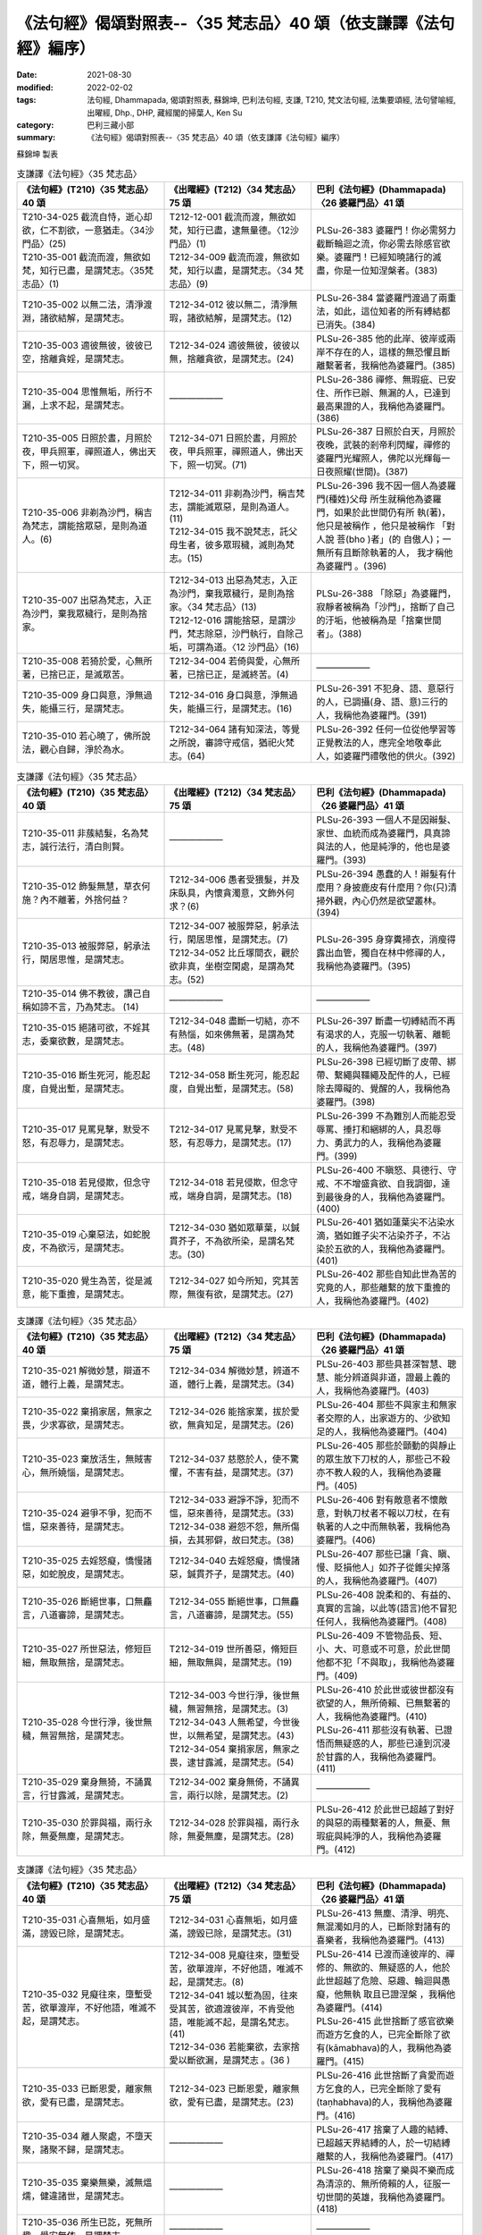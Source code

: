 ===================================================================
《法句經》偈頌對照表--〈35 梵志品〉40 頌（依支謙譯《法句經》編序）
===================================================================

:date: 2021-08-30
:modified: 2022-02-02
:tags: 法句經, Dhammapada, 偈頌對照表, 蘇錦坤, 巴利法句經, 支謙, T210, 梵文法句經, 法集要頌經, 法句譬喻經, 出曜經, Dhp., DHP, 藏經閣的掃葉人, Ken Su
:category: 巴利三藏小部
:summary: 《法句經》偈頌對照表--〈35 梵志品〉40 頌（依支謙譯《法句經》編序）


蘇錦坤 製表

.. list-table:: 支謙譯《法句經》〈35 梵志品〉
   :widths: 33 33 34
   :header-rows: 1
   :class: remove-gatha-number

   * - 《法句經》(T210)〈35 梵志品〉40 頌
     - 《出曜經》(T212)〈34 梵志品〉75 頌
     - 巴利《法句經》(Dhammapada)〈26 婆羅門品〉41 頌

   * - | T210-34-025 截流自恃，逝心却欲，仁不割欲，一意猶走。〈34沙門品〉(25)
       | T210-35-001 截流而渡，無欲如梵，知行已盡，是謂梵志。〈35梵志品〉(1)
     - | T212-12-001 截流而渡，無欲如梵，知行已盡，逮無量德。〈12沙門品〉(1)
       | T212-34-009 截流而渡，無欲如梵，知行以盡，是謂梵志。〈34 梵志品〉(9)
     - PLSu-26-383 婆羅門！你必需努力截斷輪迴之流，你必需去除感官欲樂。婆羅門！已經知曉諸行的滅盡，你是一位知涅槃者。(383)

   * - T210-35-002 以無二法，清淨渡淵，諸欲結解，是謂梵志。
     - T212-34-012 彼以無二，清淨無瑕，諸欲結解，是謂梵志。(12)
     - PLSu-26-384 當婆羅門渡過了兩重法，如此，這位知者的所有縛結都已消失。(384)

   * - T210-35-003 適彼無彼，彼彼已空，捨離貪婬，是謂梵志。
     - T212-34-024 適彼無彼，彼彼以無，捨離貪欲，是謂梵志。(24)
     - PLSu-26-385 他的此岸、彼岸或兩岸不存在的人，這樣的無恐懼且斷離繫著者，我稱他為婆羅門。(385)

   * - T210-35-004 思惟無垢，所行不漏，上求不起，是謂梵志。
     - ——————
     - PLSu-26-386 禪修、無瑕疵、已安住、所作已辦、無漏的人，已達到最高果證的人，我稱他為婆羅門。(386)

   * - T210-35-005 日照於晝，月照於夜，甲兵照軍，禪照道人，佛出天下，照一切冥。
     - T212-34-071 日照於晝，月照於夜，甲兵照軍，禪照道人，佛出天下，照一切冥。(71)
     - PLSu-26-387 日照於白天，月照於夜晚，武裝的剎帝利閃耀，禪修的婆羅門光耀照人，佛陀以光輝每一日夜照耀(世間)。(387)

   * - T210-35-006 非剃為沙門，稱吉為梵志，謂能捨眾惡，是則為道人。(6)
     - | T212-34-011 非剃為沙門，稱吉梵志，謂能滅眾惡，是則為道人。 (11)
       | T212-34-015 我不說梵志，託父母生者，彼多眾瑕穢，滅則為梵志。(15)
     - PLSu-26-396 我不因一個人為婆羅 門(種姓)父母 所生就稱他為婆羅門，如果於此世間仍有所 執(著)，他只是被稱作 ，他只是被稱作 「對人說 菩(bho )者」(的 自傲人)；一無所有且斷除執著的人， 我才稱他為婆羅門 。(396)

   * - T210-35-007 出惡為梵志，入正為沙門，棄我眾穢行，是則為捨家。
     - | T212-34-013 出惡為梵志，入正為沙門，棄我眾穢行，是則為捨家。〈34 梵志品〉(13)
       | T212-12-016 謂能捨惡，是謂沙門，梵志除惡，沙門執行，自除己垢，可謂為道。〈12 沙門品〉(16)
     - PLSu-26-388 「除惡」為婆羅門，寂靜者被稱為「沙門」，捨斷了自己的汙垢，他被稱為是「捨棄世間者」。(388)

   * - T210-35-008 若猗於愛，心無所著，已捨已正，是滅眾苦。
     - T212-34-004 若倚與愛，心無所著，已捨已正，是滅終苦。(4)
     - ——————

   * - T210-35-009 身口與意，淨無過失，能攝三行，是謂梵志。
     - T212-34-016 身口與意，淨無過失，能攝三行，是謂梵志。(16)
     - PLSu-26-391 不犯身、語、意惡行的人，已調攝(身、語、意)三行的人，我稱他為婆羅門。(391)

   * - T210-35-010 若心曉了，佛所說法，觀心自歸，淨於為水。
     - T212-34-064 諸有知深法，等覺之所說，審諦守戒信，猶祀火梵志。(64)
     - PLSu-26-392 任何一位從他學習等正覺教法的人，應完全地敬奉此人，如婆羅門禮敬他的供火。(392)

.. list-table:: 支謙譯《法句經》〈35 梵志品〉
   :widths: 33 33 34
   :header-rows: 1
   :class: remove-gatha-number

   * - 《法句經》(T210)〈35 梵志品〉40 頌
     - 《出曜經》(T212)〈34 梵志品〉75 頌
     - 巴利《法句經》(Dhammapada)〈26 婆羅門品〉41 頌

   * - T210-35-011 非蔟結髮，名為梵志，誠行法行，清白則賢。
     - ——————
     - PLSu-26-393 一個人不是因辮髮、家世、血統而成為婆羅門，具真諦與法的人，他是純淨的，他也是婆羅門。(393)

   * - T210-35-012 飾髮無慧，草衣何施？內不離著，外捨何益？
     - T212-34-006 愚者受猥髮，并及床臥具，內懷貪濁意，文飾外何求？(6)
     - PLSu-26-394 愚蠢的人！辮髮有什麼用？身披鹿皮有什麼用？你(只)清掃外觀，內心仍然是欲望叢林。(394)

   * - T210-35-013 被服弊惡，躬承法行，閑居思惟，是謂梵志。
     - | T212-34-007 被服弊惡，躬承法行，閑居思惟，是謂梵志。(7)
       | T212-34-052 比丘塜間衣，觀於欲非真，坐樹空閑處，是謂為梵志。(52)
     - PLSu-26-395 身穿糞掃衣，消瘦得露出血管，獨自在林中修禪的人，我稱他為婆羅門。(395)

   * - T210-35-014 佛不教彼，讚己自稱如諦不言，乃為梵志。 (14)
     - ——————
     - ——————

   * - T210-35-015 絕諸可欲，不婬其志，委棄欲數，是謂梵志。
     - T212-34-048 盡斷一切結，亦不有熱惱，如來佛無著，是謂為梵志。(48)
     - PLSu-26-397 斷盡一切縛結而不再有渴求的人，克服一切執著、離軛的人，我稱他為婆羅門。(397)

   * - T210-35-016 斷生死河，能忍起度，自覺出塹，是謂梵志。
     - T212-34-058 斷生死河，能忍起度，自覺出塹，是謂梵志。(58)
     - PLSu-26-398 已經切斷了皮帶、綁帶、繫繩與韁繩及配件的人，已經除去障礙的、覺醒的人，我稱他為婆羅門。(398)

   * - T210-35-017 見罵見擊，默受不怒，有忍辱力，是謂梵志。
     - T212-34-017 見罵見擊，默受不怒，有忍辱力，是謂梵志。(17)
     - PLSu-26-399 不為難別人而能忍受辱罵、捶打和綑綁的人，具忍辱力、勇武力的人，我稱他為婆羅門。(399)

   * - T210-35-018 若見侵欺，但念守戒，端身自調，是謂梵志。
     - T212-34-018 若見侵欺，但念守戒，端身自調，是謂梵志。(18)
     - PLSu-26-400 不瞋怒、具德行、守戒、不不增盛貪欲、自我調御，達到最後身的人，我稱他為婆羅門。(400)

   * - T210-35-019 心棄惡法，如蛇脫皮，不為欲污，是謂梵志。
     - T212-34-030 猶如眾華葉，以鍼貫芥子，不為欲所染，是謂名梵志。(30)
     - PLSu-26-401 猶如蓮葉尖不沾染水滴，猶如錐子尖不沾染芥子，不沾染於五欲的人，我稱他為婆羅門。(401)

   * - T210-35-020 覺生為苦，從是滅意，能下重擔，是謂梵志。
     - T212-34-027 如今所知，究其苦際，無復有欲，是謂梵志。(27)
     - PLSu-26-402 那些自知此世為苦的究竟的人，那些離繫的放下重擔的人，我稱他為婆羅門。(402)

.. list-table:: 支謙譯《法句經》〈35 梵志品〉
   :widths: 33 33 34
   :header-rows: 1
   :class: remove-gatha-number

   * - 《法句經》(T210)〈35 梵志品〉40 頌
     - 《出曜經》(T212)〈34 梵志品〉75 頌
     - 巴利《法句經》(Dhammapada)〈26 婆羅門品〉41 頌

   * - T210-35-021 解微妙慧，辯道不道，體行上義，是謂梵志。
     - T212-34-034 解微妙慧，辨道不道，體行上義，是謂梵志。(34)
     - PLSu-26-403 那些具甚深智慧、聰慧、能分辨道與非道，證最上義的人，我稱他為婆羅門。(403)

   * - T210-35-022 棄捐家居，無家之畏，少求寡欲，是謂梵志。
     - T212-34-026 能捨家業，拔於愛欲，無貪知足，是謂梵志。(26)
     - PLSu-26-404 那些不與家主和無家者交際的人，出家遊方的、少欲知足的人，我稱他為婆羅門。(404)

   * - T210-35-023 棄放活生，無賊害心，無所嬈惱，是謂梵志。
     - T212-34-037 慈愍於人，使不驚懼，不害有益，是謂梵志。(37)
     - PLSu-26-405 那些於顫動的與靜止的眾生放下刀杖的人，那些己不殺亦不教人殺的人，我稱他為婆羅門。(405)

   * - T210-35-024 避爭不爭，犯而不慍，惡來善待，是謂梵志。
     - | T212-34-033 避諍不諍，犯而不慍，惡來善待，是謂梵志。(33)
       | T212-34-038 避怨不怨，無所傷損，去其邪僻，故曰梵志。(38)
     - PLSu-26-406 對有敵意者不懷敵意，對執刀杖者不報以刀杖，在有執著的人之中而無執著，我稱他為婆羅門。(406)

   * - T210-35-025 去婬怒癡，憍慢諸惡，如蛇脫皮，是謂梵志。
     - T212-34-040 去婬怒癡，憍慢諸惡，鍼貫芥子，是謂梵志。(40)
     - PLSu-26-407 那些已讓「貪、瞋、慢、貶損他人」如芥子從錐尖掉落的人，我稱他為婆羅門。(407)

   * - T210-35-026 斷絕世事，口無麤言，八道審諦，是謂梵志。
     - T212-34-055 斷絕世事，口無麤言，八道審諦，是謂梵志。(55)
     - PLSu-26-408 說柔和的、有益的、真實的言論，以此等(語言)他不冒犯任何人，我稱他為婆羅門。(408)

   * - T210-35-027 所世惡法，修短巨細，無取無捨，是謂梵志。
     - T212-34-019 世所善惡，脩短巨細，無取無與，是謂梵志。(19)
     - PLSu-26-409 不管物品長、短、小、大、可意或不可意，於此世間他都不犯「不與取」，我稱他為婆羅門。(409)

   * - T210-35-028 今世行淨，後世無穢，無習無捨，是謂梵志。
     - | T212-34-003 今世行淨，後世無穢，無習無捨，是謂梵志。(3)
       | T212-34-043 人無希望，今世後世，以無希望，是謂梵志。(43)
       | T212-34-054 棄捐家居，無家之畏，逮甘露滅，是謂梵志。(54)
     - | PLSu-26-410 於此世或彼世都沒有欲望的人，無所倚賴、已無繫著的人，我稱他為婆羅門。(410)
       | PLSu-26-411 那些沒有執著、已證悟而無疑惑的人，那些已達到沉浸於甘露的人，我稱他為婆羅門。(411)

   * - T210-35-029 棄身無猗，不誦異言，行甘露滅，是謂梵志。
     - T212-34-002 棄身無倚，不誦異言，兩行以除，是謂梵志。(2)
     - ——————

   * - T210-35-030 於罪與福，兩行永除，無憂無塵，是謂梵志。
     - T212-34-028 於罪與福，兩行永除，無憂無塵，是謂梵志。(28)
     - PLSu-26-412 於此世已超越了對好的與惡的兩種繫著的人，無憂、無瑕疵與純淨的人，我稱他為婆羅門。(412)

.. list-table:: 支謙譯《法句經》〈35 梵志品〉
   :widths: 33 33 34
   :header-rows: 1
   :class: remove-gatha-number

   * - 《法句經》(T210)〈35 梵志品〉40 頌
     - 《出曜經》(T212)〈34 梵志品〉75 頌
     - 巴利《法句經》(Dhammapada)〈26 婆羅門品〉41 頌

   * - T210-35-031 心喜無垢，如月盛滿，謗毀已除，是謂梵志。
     - T212-34-031 心喜無垢，如月盛滿，謗毀已除，是謂梵志。(31)
     - PLSu-26-413 無塵、清淨、明亮、無混濁如月的人，已斷除對諸有的喜樂者，我稱他為婆羅門。(413)

   * - T210-35-032 見癡往來，墮塹受苦，欲單渡岸，不好他語，唯滅不起，是謂梵志。
     - | T212-34-008 見癡往來，墮塹受苦，欲單渡岸，不好他語，唯滅不起，是謂梵志。(8)
       | T212-34-041 城以塹為固，往來受其苦，欲適渡彼岸，不肯受他語，唯能滅不起，是謂名梵志。(41)
       | T212-34-036 若能棄欲，去家捨愛以斷欲漏，是謂梵志 。(36 )
     - | PLSu-26-414 已渡而達彼岸的、禪修的、無欲的、無疑惑的人，他於此世超越了危險、惡趣、輪迴與愚癡，他無執 取且已證涅槃 ，我稱他為婆羅門。(414)
       | PLSu-26-415 此世捨斷了感官欲樂而遊方乞食的人，已完全斷除了欲有(kāmabhava)的人，我稱他為婆羅門。(415)

   * - T210-35-033 已斷恩愛，離家無欲，愛有已盡，是謂梵志。
     - T212-34-023 已斷恩愛，離家無欲，愛有已盡，是謂梵志。(23)
     - PLSu-26-416 此世捨斷了貪愛而遊方乞食的人，已完全斷除了愛有(taṇhabhava)的人，我稱他為婆羅門。(416)

   * - T210-35-034 離人聚處，不墮天聚，諸聚不歸，是謂梵志。
     - ——————
     - PLSu-26-417 捨棄了人趣的結縛、已超越天界結縛的人，於一切結縛離繫的人，我稱他為婆羅門。(417)

   * - T210-35-035 棄樂無樂，滅無熅燸，健違諸世，是謂梵志。
     - ——————
     - PLSu-26-418 捨棄了樂與不樂而成為清涼的、無所倚賴的人，征服一切世間的英雄，我稱他為婆羅門。(418)

   * - T210-35-036 所生已訖，死無所趣，覺安無依，是謂梵志。
     - ——————
     - ——————

   * - T210-35-037 已度五道，莫知所墮，習盡無餘，是謂梵志。
     - T212-34-044 自不識知，天揵沓和，知無量觀，是謂梵志。(44)
     - PLSu-26-420 諸天、犍沓婆與眾人都不知他去處的人，已經是漏盡阿羅漢的人，我稱他為婆羅門。(420)

   * - T210-35-038 于前于後，乃中無有，無操無捨，是謂梵志。
     - T212-34-039 于後于前，及中無有，無操無捨，是謂梵志。(39)
     - PLSu-26-421 對之前、之後及中間，一無所有、無所取著的人，我稱他為婆羅門。(421)

   * - T210-35-039 最雄最勇，能自解度，覺意不動，是謂梵志。
     - T212-34-049 仙人龍中上，大仙最為尊，無數佛沐浴，是謂為梵志。(49)
     - PLSu-26-422 公牛、尊貴者英雄大仙征服者、無希求淨行覺悟，我稱他為婆羅門。(422)

   * - T210-35-040 自知宿命，本所更來，得要生盡，叡通道玄，明如能默，是謂梵志。
     - T212-34-045 自識宿命，見天人道，知生苦源，智心永寂。(45)
     - PLSu-26-423 已經知曉宿命，見天趣惡達生已盡，成就神通、完一切的牟尼，我稱他為婆羅門。(423)

------

| （取材自： 1. `Ken Yifertw - Academia.edu <https://www.academia.edu/39828538/T210_%E6%B3%95%E5%8F%A5%E7%B6%93_35_%E6%A2%B5%E5%BF%97%E5%93%81_%E5%B0%8D%E7%85%A7%E8%A1%A8_v_9>`__
| 　　　　　 2. https://yifertwtw.blogspot.com/2012/11/t210-chapter-35-t04572b35.html ）
| 

------

- `《法句經》偈頌對照表--依蘇錦坤漢譯巴利《法句經》編序 <{filename}dhp-correspondence-tables-pali%zh.rst>`_
- `《法句經》偈頌對照表--依支謙譯《法句經》（大正藏 T210）編序 <{filename}dhp-correspondence-tables-t210%zh.rst>`_
- `《法句經》偈頌對照表--依梵文《法句經》編序 <{filename}dhp-correspondence-tables-sanskrit%zh.rst>`_
- `《法句經》偈頌對照表 <{filename}dhp-correspondence-tables%zh.rst>`_

------

- `《法句經》, Dhammapada, 白話文版 <{filename}../dhp-Ken-Yifertw-Su/dhp-Ken-Y-Su%zh.rst>`_ （含巴利文法分析， 蘇錦坤 著 2021）

~~~~~~~~~~~~~~~~~~~~~~~~~~~~~~~~~~

蘇錦坤 Ken Su， `獨立佛學研究者 <https://independent.academia.edu/KenYifertw>`_ ，藏經閣外掃葉人， `台語與佛典 <http://yifertw.blogspot.com/>`_ 部落格格主

------

- `法句經 首頁 <{filename}../dhp%zh.rst>`__

- `Tipiṭaka 南傳大藏經; 巴利大藏經 <{filename}/articles/tipitaka/tipitaka%zh.rst>`__

..
  2022-02-02 rev. remove-gatha-number (add:  :class: remove-gatha-number)
  12-18 add: 取材自
  12-10 post; 12-09 rev. completed from the chapter 28 to the end (the chapter 39)
  2021-08-30 create rst